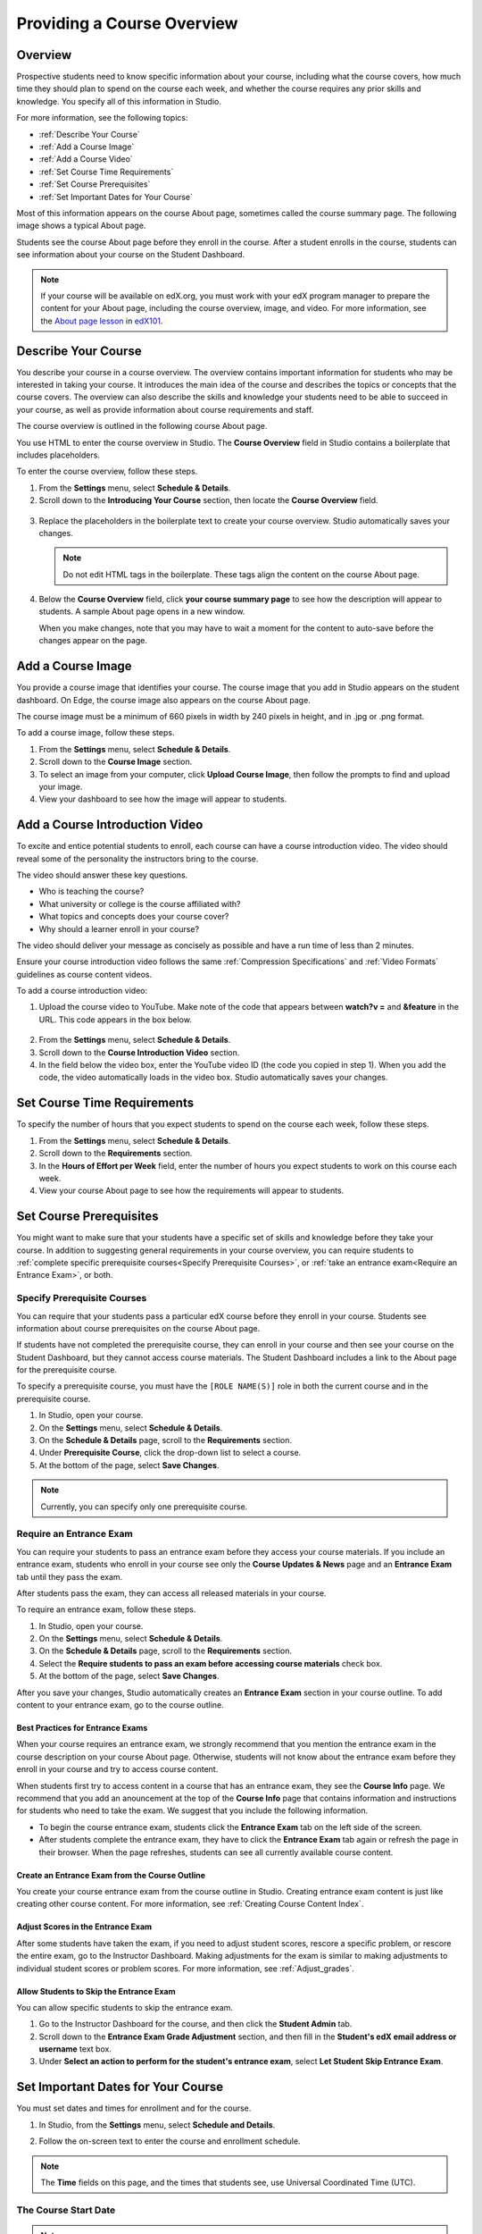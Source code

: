 .. _Providing a Course Overview:

#####################################
Providing a Course Overview
#####################################


**********
Overview
**********

Prospective students need to know specific information about your course,
including what the course covers, how much time they should plan to spend on the
course each week, and whether the course requires any prior skills and
knowledge. You specify all of this information in Studio.

For more information, see the following topics:

* :ref:`Describe Your Course`
* :ref:`Add a Course Image`
* :ref:`Add a Course Video`
* :ref:`Set Course Time Requirements`
* :ref:`Set Course Prerequisites`
* :ref:`Set Important Dates for Your Course`

Most of this information appears on the course About page, sometimes called the
course summary page. The following image shows a typical About page.

.. replace image with one that shows prereq course

.. image:: ../Images/about_page.png
 :width: 600
 :alt: An image of the course About page showing the course start and end dates,
     prerequisites, description, and other information

Students see the course About page before they enroll in the course. After a
student enrolls in the course, students can see information about your course on
the Student Dashboard.

.. image:: ../Images/dashboard.png
 :width: 600
 :alt: An image of the dashboard showing courses with start and end dates

.. note:: If your course will be available on edX.org, you must work with 
 your edX program manager to prepare the content for your About page, including
 the course overview, image, and video. For more information, see the `About
 page lesson <https://www.edx.org/course/overview- creating-edx-course-edx-
 edx101#.VLA9IWTF-RU>`_ in `edX101 <https://www.edx.org/course/overview-
 creating-edx-course-edx-edx101#.VLA9IWTF- RU>`_.


.. _Describe Your Course:

*********************************
Describe Your Course
*********************************

You describe your course in a course overview. The overview contains important
information for students who may be interested in taking your course. It
introduces the main idea of the course and describes the topics or concepts that
the course covers. The overview can also describe the skills and knowledge your
students need to be able to succeed in your course, as well as provide
information about course requirements and staff.

The course overview is outlined in the following course About page.

.. image:: ../Images/about-page-course-description.png
 :width: 600
 :alt: Image of a course About page with the overview circled

You use HTML to enter the course overview in Studio. The **Course Overview**
field in Studio contains a boilerplate that includes placeholders.

To enter the course overview, follow these steps.

#. From the **Settings** menu, select **Schedule & Details**.
#. Scroll down to the **Introducing Your Course** section, then locate the
   **Course Overview** field.

  .. image:: ../Images/course_overview.png
   :width: 600
   :alt: Image of the HTML course description.

3. Replace the placeholders in the boilerplate text to create your course overview.
   Studio automatically saves your changes.

   .. note:: Do not edit HTML tags in the boilerplate. These tags align 
    the content on the course About page.
 
4. Below the **Course Overview** field, click **your course summary page** to
   see how the description will appear to students. A sample About page opens in
   a new window. 

   When you make changes, note that you may have to wait a moment for the content to auto-save before the changes appear on the page.


.. _Add a Course Image:

************************
Add a Course Image
************************

You provide a course image that identifies your course. The course image that
you add in Studio appears on the student dashboard. On Edge, the course image
also appears on the course About page.

.. image:: ../Images/dashboard-course-image.png
 :width: 600
 :alt: Image of the course image in the student dashboard

The course image must be a minimum of 660 pixels in width by 240 pixels in
height, and in .jpg or .png format.

To add a course image, follow these steps.

#. From the **Settings** menu, select **Schedule & Details**.
#. Scroll down to the **Course Image** section.
#. To select an image from your computer, click **Upload Course Image**, then
   follow the prompts to find and upload your image.
#. View your dashboard to see how the image will appear to students.

.. _Add a Course Video:

*********************************
Add a Course Introduction Video
*********************************

To excite and entice potential students to enroll, each course can have a course
introduction video. The video should reveal some of the personality the
instructors bring to the course.

.. image:: ../Images/about-page-course-video.png
 :alt: Image of the course video in the course About page.

The video should answer these key questions.

* Who is teaching the course?
* What university or college is the course affiliated with?
* What topics and concepts does your course cover?
* Why should a learner enroll in your course?

The video should deliver your message as concisely as possible and have a run
time of less than 2 minutes.

Ensure your course introduction video follows the same :ref:`Compression
Specifications` and :ref:`Video Formats` guidelines as course content videos.

To add a course introduction video:


#. Upload the course video to YouTube. Make note of the code that appears
   between **watch?v =** and **&feature** in the URL. This code appears in the
   box below.

  .. image:: ../Images/image127.png
    :alt: Image of a sample course video
    
2. From the **Settings** menu, select **Schedule & Details**.
#. Scroll down to the **Course Introduction Video** section.
#. In the field below the video box, enter the YouTube video ID (the code you
   copied in step 1). When you add the code, the video automatically loads in
   the video box. Studio automatically saves your changes.


.. _Set Course Time Requirements:

************************************
Set Course Time Requirements
************************************

To specify the number of hours that you expect students to spend on the course
each week, follow these steps.

#. From the **Settings** menu, select **Schedule & Details**.
#. Scroll down to the **Requirements** section.
#. In the **Hours of Effort per Week** field, enter the number of hours you
   expect students to work on this course each week.
#. View your course About page to see how the requirements will appear to
   students.


.. _Set Course Prerequisites:

********************************************
Set Course Prerequisites
********************************************

You might want to make sure that your students have a specific set of skills and
knowledge before they take your course. In addition to suggesting general
requirements in your course overview, you can require students to :ref:`complete
specific prerequisite courses<Specify Prerequisite Courses>`, or :ref:`take an
entrance exam<Require an Entrance Exam>`, or both.


.. _Specify Prerequisite Courses:

===================================
Specify Prerequisite Courses
===================================

You can require that your students pass a particular edX course before they
enroll in your course. Students see information about course prerequisites on
the course About page.

.. (screen shot)

If students have not completed the prerequisite course, they can enroll in your
course and then see your course on the Student Dashboard, but they cannot access
course materials. The Student Dashboard includes a link to the About page for
the prerequisite course.

.. (screen shot)

To specify a prerequisite course, you must have the ``[ROLE NAME(S)]`` role
in both the current course and in the prerequisite course.

#. In Studio, open your course.
#. On the **Settings** menu, select **Schedule & Details**.
#. On the **Schedule & Details** page, scroll to the **Requirements** section.
#. Under **Prerequisite Course**, click the drop-down list to select a course.
#. At the bottom of the page, select **Save Changes**.

.. note:: Currently, you can specify only one prerequisite course.


.. _Require an Entrance Exam:

===================================
Require an Entrance Exam
===================================

You can require your students to pass an entrance exam before they access your
course materials. If you include an entrance exam, students who enroll in your 
course see only the **Course Updates & News** page and an **Entrance Exam** tab 
until they pass the exam.

.. (screen shot)

After students pass the exam, they can access all released materials in your 
course. 

To require an entrance exam, follow these steps.

#. In Studio, open your course.
#. On the **Settings** menu, select **Schedule & Details**.
#. On the **Schedule & Details** page, scroll to the **Requirements** section.
#. Select the **Require students to pass an exam before accessing course
   materials** check box.
#. At the bottom of the page, select **Save Changes**.

After you save your changes, Studio automatically creates an **Entrance Exam** 
section in your course outline. To add content to your entrance exam, go to the 
course outline. 

Best Practices for Entrance Exams
********************************************

When your course requires an entrance exam, we strongly recommend that you
mention the entrance exam in the course description on your course About page.
Otherwise, students will not know about the entrance exam before they enroll in
your course and try to access course content.

When students first try to access content in a course that has an entrance exam,
they see the **Course Info** page. We recommend that you add an anouncement at
the top of the **Course Info** page that contains information and instructions
for students who need to take the exam. We suggest that you include the
following information.

* To begin the course entrance exam, students click the **Entrance Exam** tab on
  the left side of the screen.
* After students complete the entrance exam, they have to click the **Entrance
  Exam** tab again or refresh the page in their browser. When the page
  refreshes, students can see all currently available course content.


Create an Entrance Exam from the Course Outline
**************************************************

You create your course entrance exam from the course outline in Studio. Creating
entrance exam content is just like creating other course content. For more
information, see :ref:`Creating Course Content Index`.

Adjust Scores in the Entrance Exam
********************************************

After some students have taken the exam, if you need to adjust student scores,
rescore a specific problem, or rescore the entire exam, go to the Instructor
Dashboard. Making adjustments for the exam is similar to making adjustments to
individual student scores or problem scores. For more information, see
:ref:`Adjust_grades`.

.. More information to be added to the Adjust Grades section pending answers to
.. a few Instructor Dashboard questions

Allow Students to Skip the Entrance Exam
********************************************

You can allow specific students to skip the entrance exam. 

#. Go to the Instructor Dashboard for the course, and then click the **Student
   Admin** tab.
#. Scroll down to the **Entrance Exam Grade Adjustment** section, and then fill
   in the **Student's edX email address or username** text box.
#. Under **Select an action to perform for the student's entrance exam**, select
   **Let Student Skip Entrance Exam**.

.. Is there any confirmation when this is successful?


.. _Set Important Dates for Your Course:

***********************************
Set Important Dates for Your Course
***********************************

You must set dates and times for enrollment and for the course.

#. In Studio, from the **Settings** menu, select **Schedule and Details**.  
#. Follow the on-screen text to enter the course and enrollment schedule.

   .. image:: ../Images/schedule.png
    :width: 450
    :alt: An image of the course schedule page.


.. note:: The **Time** fields on this page, and the times that students 
 see, use Universal Coordinated Time (UTC).

.. _The Course Start Date:

=======================
The Course Start Date
=======================


.. note:: The default course start date is set far into the future, to
 **01/01/2030**. This is to ensure that your course does not start before
 you intend it to. You must change the course start date to the date you want
 students to begin using the course.

Students see the course start date and time on their **Current Courses**
dashboards and on the course About page. Students can see some parts of the
course before the course start date. For example, students can see your **Course
Info** page and course-wide discussion topics as soon as they enroll in your
course. For more information about course-wide discussion topics, see
:ref:`Create CourseWide Discussion Topics`.

The following example shows the course start date and time on the course About
page:

.. image:: ../Images/about-page-course-start.png
 :width: 600
 :alt: An image of the course About page, with the start date circled.

In the dashboard, students see the start dates and times for each of their
courses, as in the following examples.

.. image:: ../Images/dashboard-course-to-start.png
 :width: 600
 :alt: An image of two courses in the student dashboard, with the start dates
     and times circled.

.. note:: If you do not specify a start time for your course, students see
   the default start time, 00:00 Coordinated Universal Time (UTC).


.. _Set the Advertised Start Date:

======================================
Set the Advertised Start Date
======================================

You can set an advertised start date for your course that is different than the
course start date you set in the **Schedule and Details** page. You may want to
do this if there is uncertainty about the exact start date. For example, you
could advertise the start date as **Spring, 2014**.

To set an advertised start date:

#. From the **Settings** menu, select **Advanced Settings**.
#. Find the **Course Advertised Start Date** policy key. The default value is
   **null**.
#. Enter the value you want to display as the advertised start date. You can
   use any string, enclosed in double quotation marks. If you format the string
   as a date (for example, as 02/01/2014), the value is parsed and presented to
   students as a date.

  .. image:: ../Images/advertised_start.png
   :alt: Image of the advertised start date policy key with a value of "anytime,
       self-paced"

4. Click **Save Changes** at the bottom of the page.

The start date shown on the dashboard is now the value of the **Course
Advertised Start Date** policy key:

.. image:: ../Images/dashboard-course_adver_start.png
 :width: 600
 :alt: An image of a course listing in the student dashboard, with the
     advertised start date circled.

If you do not change the default course start date (01/01/2030), and the
**Course Advertised Start Date** policy value is ``null``, then the student
dashboard does not list a start date for the course. Students just see that
the course has not yet started.

.. _The Course End Date:

=====================
The Course End Date
=====================

The course end date is the date after which students can no longer earn credit
toward certificates. Students who have earned certificates can view them after
the course end date.

.. important::
 If you do not set a course end date, students will not be able to access
 earned certificates.

After grades and certificates are finalized, students see the course end date
on their personal **Current Courses** dashboards, as shown in the following
examples.

* If grades and certificates are not yet finalized, students can see the course
  end date and a message:

  .. image:: ../Images/dashboard-wrapping-course.png
   :alt: Image of a course on the student dashboard that has ended, but not
     been graded

* When grades and certificates are finalized, students who have not earned a
  certificate see their score and the score required to earn a certificate:
  
  .. image:: ../Images/dashboard-no-cert-course.png
   :alt: Image of a course on the student dashboard that has ended, but not
     been graded

* Students whose final score is equal to or higher than the required score can
  click **Download Certificate** to get their certificates as PDFs:

  .. image:: ../Images/dashboard-completed-course.png
   :alt: Image of a course on the student dashboard that has ended, but not
     been graded

